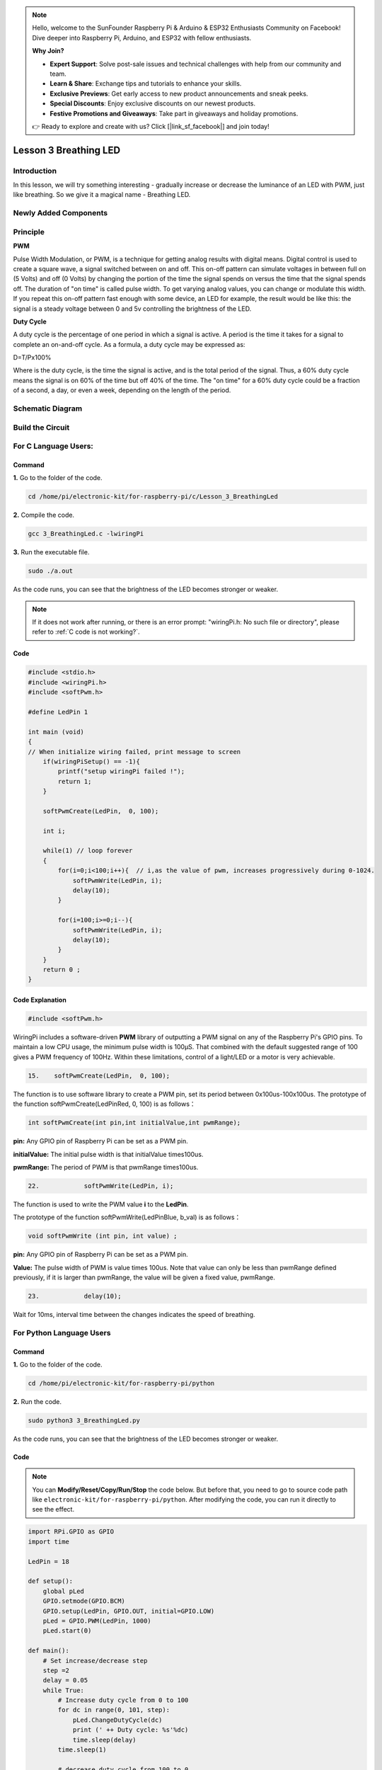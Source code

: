 .. note::

    Hello, welcome to the SunFounder Raspberry Pi & Arduino & ESP32 Enthusiasts Community on Facebook! Dive deeper into Raspberry Pi, Arduino, and ESP32 with fellow enthusiasts.

    **Why Join?**

    - **Expert Support**: Solve post-sale issues and technical challenges with help from our community and team.
    - **Learn & Share**: Exchange tips and tutorials to enhance your skills.
    - **Exclusive Previews**: Get early access to new product announcements and sneak peeks.
    - **Special Discounts**: Enjoy exclusive discounts on our newest products.
    - **Festive Promotions and Giveaways**: Take part in giveaways and holiday promotions.

    👉 Ready to explore and create with us? Click [|link_sf_facebook|] and join today!

Lesson 3 Breathing LED
================================

**Introduction**
----------------

In this lesson, we will try something interesting - gradually increase
or decrease the luminance of an LED with PWM, just like breathing. So we
give it a magical name - Breathing LED.

**Newly Added Components**
----------------------------------

.. image:: media_pi/image204.png
    :width: 800
    :align: center

**Principle**
---------------

**PWM**

Pulse Width Modulation, or PWM, is a technique for getting analog
results with digital means. Digital control is used to create a square
wave, a signal switched between on and off. This on-off pattern can
simulate voltages in between full on (5 Volts) and off (0 Volts) by
changing the portion of the time the signal spends on versus the time
that the signal spends off. The duration of "on time" is called pulse
width. To get varying analog values, you can change or modulate this
width. If you repeat this on-off pattern fast enough with some device,
an LED for example, the result would be like this: the signal is a
steady voltage between 0 and 5v controlling the brightness of the LED.

**Duty Cycle**

A duty cycle is the percentage of one period in which a signal is
active. A period is the time it takes for a signal to complete an
on-and-off cycle. As a formula, a duty cycle may be expressed as:

D=T/Px100%

Where is the duty cycle, is the time the signal is active, and is the
total period of the signal. Thus, a 60% duty cycle means the signal is
on 60% of the time but off 40% of the time. The "on time" for a 60% duty
cycle could be a fraction of a second, a day, or even a week, depending
on the length of the period.

.. image:: media_pi/image90.jpeg
    :width: 600
    :align: center

**Schematic Diagram**
----------------------

.. image:: media_pi/image262.png
    :width: 400
    :align: center

.. image:: media_pi/image263.png
    :width: 600
    :align: center

**Build the Circuit**
----------------------

.. image:: media_pi/image92.png
    :width: 600
    :align: center

**For C Language Users:**
-----------------------------

**Command**
^^^^^^^^^^^^

**1.** Go to the folder of the code.

.. raw:: html

    <run></run>

.. code-block::

    cd /home/pi/electronic-kit/for-raspberry-pi/c/Lesson_3_BreathingLed

**2.** Compile the code.

.. raw:: html

    <run></run>

.. code-block::

    gcc 3_BreathingLed.c -lwiringPi

**3.** Run the executable file.

.. raw:: html

    <run></run>

.. code-block::

    sudo ./a.out

As the code runs, you can see that the brightness of the LED becomes
stronger or weaker.

.. note::

    If it does not work after running, or there is an error prompt: \"wiringPi.h: No such file or directory\", please refer to :ref:`C code is not working?`.

**Code**
^^^^^^^^^

.. code-block:: C

    #include <stdio.h>  
    #include <wiringPi.h>  
    #include <softPwm.h>  
      
    #define LedPin 1   
      
    int main (void)  
    {  
    // When initialize wiring failed, print message to screen  
        if(wiringPiSetup() == -1){  
            printf("setup wiringPi failed !");  
            return 1;   
        }  
          
        softPwmCreate(LedPin,  0, 100);  
      
        int i;  
      
        while(1) // loop forever  
        {  
            for(i=0;i<100;i++){  // i,as the value of pwm, increases progressively during 0-1024.    
                softPwmWrite(LedPin, i);   
                delay(10);     
            }   
      
            for(i=100;i>=0;i--){  
                softPwmWrite(LedPin, i);  
                delay(10);  
            }   
        }  
        return 0 ;  
    }   

**Code Explanation**
^^^^^^^^^^^^^^^^^^^^^^^^^

.. code-block:: C

    #include <softPwm.h> 

WiringPi includes a software-driven **PWM** library of 
outputting a PWM signal on any of the Raspberry Pi's 
GPIO pins. To maintain a low CPU usage, the minimum 
pulse width is 100μS. That combined with the default suggested range of 
100 gives a PWM frequency of 100Hz. Within these 
limitations, control of a light/LED or a motor is very achievable.

.. code-block:: C

  15.    softPwmCreate(LedPin,  0, 100);  

The function is to use software library to create a PWM pin, set its period between 0x100us-100x100us. 
The prototype of the function softPwmCreate(LedPinRed,  0, 100) is as follows：

.. code-block:: C

    int softPwmCreate(int pin,int initialValue,int pwmRange);

**pin:** Any GPIO pin of Raspberry Pi can be set as a PWM pin. 

**initialValue:** The initial pulse width is that initialValue times100us.

**pwmRange:** The period of PWM is that pwmRange times100us.

.. code-block:: C

      22.            softPwmWrite(LedPin, i); 

The function is used to write the PWM value **i** to the **LedPin**. 

The prototype of the function softPwmWrite(LedPinBlue,  b_val) is as follows：

.. code-block:: C

    void softPwmWrite (int pin, int value) ;

**pin:** Any GPIO pin of Raspberry Pi can be set as a PWM pin. 

**Value:** The pulse width of PWM is value times 100us. Note that value can only be less than pwmRange 
defined previously, if it is larger than pwmRange, the value will be given a fixed value, pwmRange.

.. code-block:: C

       23.            delay(10);

Wait for 10ms, interval time between the changes indicates the speed of breathing.

**For Python Language Users**
-------------------------------

**Command**
^^^^^^^^^^^^^

**1.** Go to the folder of the code.

.. raw:: html

    <run></run>

.. code-block::

    cd /home/pi/electronic-kit/for-raspberry-pi/python

**2.** Run the code.

.. raw:: html

    <run></run>

.. code-block::

    sudo python3 3_BreathingLed.py

As the code runs, you can see that the brightness of the LED becomes
stronger or weaker.

**Code**
^^^^^^^^^^^^

.. note::
    You can **Modify/Reset/Copy/Run/Stop** the code below. But before that, you need to go to  source code path like ``electronic-kit/for-raspberry-pi/python``. After modifying the code, you can run it directly to see the effect.

.. raw:: html

    <run></run>

.. code-block:: python

    import RPi.GPIO as GPIO  
    import time  
      
    LedPin = 18  
      
    def setup():  
        global pLed  
        GPIO.setmode(GPIO.BCM)  
        GPIO.setup(LedPin, GPIO.OUT, initial=GPIO.LOW)  
        pLed = GPIO.PWM(LedPin, 1000)  
        pLed.start(0)  
      
    def main():  
        # Set increase/decrease step  
        step =2   
        delay = 0.05  
        while True:  
            # Increase duty cycle from 0 to 100  
            for dc in range(0, 101, step):  
                pLed.ChangeDutyCycle(dc)  
                print (' ++ Duty cycle: %s'%dc)  
                time.sleep(delay)  
            time.sleep(1)  
      
            # decrease duty cycle from 100 to 0  
            for dc in range(100, -1, -step):  
                # Change duty cycle to dc  
                pLed.ChangeDutyCycle(dc)  
                print ('  -- Duty cycle: %s'%dc)  
                time.sleep(delay)  
            time.sleep(1)  
      
    def destroy():  
        # Stop pLed  
        pLed.stop()  
        # Turn off LED  
        GPIO.output(LedPin, GPIO.LOW)  
        # Release resource  
        GPIO.cleanup()  
      
    # If run this script directly, do:  
    if __name__ == '__main__':  
        setup()  
        try:  
            main()  
        # When 'Ctrl+C' is pressed, the child program   
        # destroy() will be  executed.  
        except KeyboardInterrupt:  
            destroy()  


**Code Explanation**
^^^^^^^^^^^^^^^^^^^^^^

.. code-block:: 

    10.    pLed = GPIO.PWM(LedPin, 1000)

To create a PWM instance. Set **pLed** as pwm output and frequence to **1K** Hz.

.. code-block:: 

   11.    pLed.start(0) 

Set pLed begin with value **0**.

.. code-block:: 

    19.        for dc in range(0, 101, step):  
    20.            # Change duty cycle to dc  
    21.            pLed.ChangeDutyCycle(dc)  
    22.            print (' ++ Duty cycle: %s'%dc)  
    23.            time.sleep(delay)  

Increase the duty cycle by 2 at a time, from **0** to 
**101**, and you'll see the LED getting brighter and brighter.

.. code-block:: 

    26. for dc in range(100, -1, -step):  
    27.            pLed.ChangeDutyCycle(dc)  
    28.            print ('  -- Duty cycle: %s'%dc)  
    29.            time.sleep(delay)  

Similarly, when the duty cycle is reduced by 2 from 
**100** to **-1**, the LED brightness will be dimmer and dimmer.

**Phenomenon Picture**
-----------------------

.. image:: media_pi/image84.jpeg
    :width: 400
    :align: center